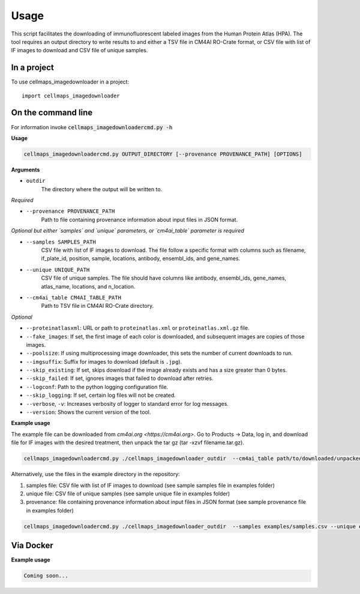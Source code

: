 =====
Usage
=====

This script facilitates the downloading of immunofluorescent labeled images from the Human Protein Atlas (HPA).
The tool requires an output directory to write results to and either a TSV file in CM4AI RO-Crate format,
or CSV file with list of IF images to download and CSV file of unique samples.

In a project
--------------

To use cellmaps_imagedownloader in a project::

    import cellmaps_imagedownloader

On the command line
---------------------

For information invoke :code:`cellmaps_imagedownloadercmd.py -h`

**Usage**

.. code-block::

  cellmaps_imagedownloadercmd.py OUTPUT_DIRECTORY [--provenance PROVENANCE_PATH] [OPTIONS]

**Arguments**

- ``outdir``
    The directory where the output will be written to.

*Required*

- ``--provenance PROVENANCE_PATH``
    Path to file containing provenance information about input files in JSON format.

*Optional but either `samples` and `unique` parameters, or `cm4ai_table` parameter is required*

- ``--samples SAMPLES_PATH``
    CSV file with list of IF images to download. The file follow a specific format with columns such as
    filename, if_plate_id, position, sample, locations, antibody, ensembl_ids, and gene_names.

- ``--unique UNIQUE_PATH``
    CSV file of unique samples. The file should have columns like antibody, ensembl_ids, gene_names, atlas_name, locations, and n_location.

- ``--cm4ai_table CM4AI_TABLE_PATH``
    Path to TSV file in CM4AI RO-Crate directory.

*Optional*

- ``--proteinatlasxml``: URL or path to ``proteinatlas.xml`` or ``proteinatlas.xml.gz`` file.
- ``--fake_images``: If set, the first image of each color is downloaded, and subsequent images are copies of those images.
- ``--poolsize``: If using multiprocessing image downloader, this sets the number of current downloads to run.
- ``--imgsuffix``: Suffix for images to download (default is ``.jpg``).
- ``--skip_existing``: If set, skips download if the image already exists and has a size greater than 0 bytes.
- ``--skip_failed``: If set, ignores images that failed to download after retries.
- ``--logconf``: Path to the python logging configuration file.
- ``--skip_logging``: If set, certain log files will not be created.
- ``--verbose``, ``-v``: Increases verbosity of logger to standard error for log messages.
- ``--version``: Shows the current version of the tool.

**Example usage**

The example file can be downloaded from `cm4ai.org <https://cm4ai.org>`. Go to Products -> Data, log in, and download file for IF images with the desired treatment,
then unpack the tar gz (tar -xzvf filename.tar.gz).

.. code-block::

   cellmaps_imagedownloadercmd.py ./cellmaps_imagedownloader_outdir  --cm4ai_table path/to/downloaded/unpacked/dir --provenance examples/provenance.json


Alternatively, use the files in the example directory in the repository:

1) samples file: CSV file with list of IF images to download (see sample samples file in examples folder)
2) unique file: CSV file of unique samples (see sample unique file in examples folder)
3) provenance: file containing provenance information about input files in JSON format (see sample provenance file in examples folder)

.. code-block::

   cellmaps_imagedownloadercmd.py ./cellmaps_imagedownloader_outdir  --samples examples/samples.csv --unique examples/unique.csv --provenance examples/provenance.json

Via Docker
---------------

**Example usage**


.. code-block::

   Coming soon...

